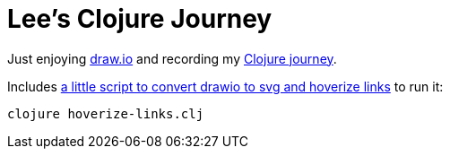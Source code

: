 = Lee's Clojure Journey

Just enjoying https://about.draw.io/[draw.io] and recording my https://cdn.jsdelivr.net/gh/lread/lee-clojure-journey/lee-clojure-journey.svg[Clojure journey].

Includes link:hoverize-links.clj[a little script to convert drawio to svg and hoverize links] to run it:

[source,shell]
----
clojure hoverize-links.clj
----
